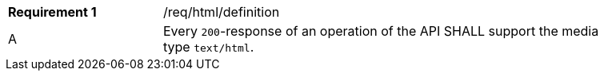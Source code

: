[width="90%",cols="2,6a"]
|===
|*Requirement {counter:req-id}* |/req/html/definition 
^|A|Every `200`-response of an operation of the API SHALL support the media type `text/html`.
|===

